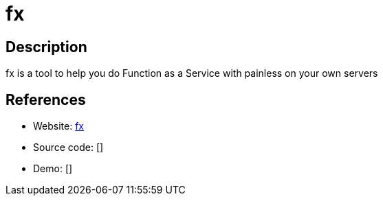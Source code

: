 = fx

:Name:          fx
:Language:      fx
:License:       MIT
:Topic:         Software Development
:Category:      FaaS/Serverless
:Subcategory:   

// END-OF-HEADER. DO NOT MODIFY OR DELETE THIS LINE

== Description

fx is a tool to help you do Function as a Service with painless on your own servers

== References

* Website: https://github.com/metrue/fx[fx]
* Source code: []
* Demo: []
